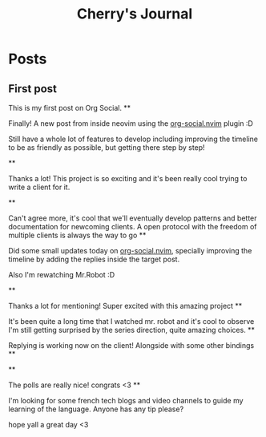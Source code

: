 #+TITLE: Cherry's Journal
#+NICK: cherry
#+DESCRIPTION: Trying to quit vim since 2018
#+AVATAR: https://cherryramatis.xyz/avatar.jpg
#+LINK: https://cherryramatis.xyz/
#+FOLLOW: andros https://andros.dev/static/social.org
#+FOLLOW: rossabaker https://rossabaker.com/social.org
#+FOLLOW: omidmash https://omidmash.de/social.org
#+FOLLOW: johnhame https://johnhame.link/social.org
#+FOLLOW: eoin https://eoin.site/social.org
#+FOLLOW: adsan https://adsan.dev/social.org
#+FOLLOW: emillo https://emillo.net/social.org
#+FOLLOW: cmdln https://cmdln.org/social.org
#+FOLLOW: sachachua https://sachachua.com/social.org
#+CONTACT: mailto:cherry.ramatis@gmail.com
#+CONTACT: https://mastodon.social/@cherryramatis

* Posts
** First post
:PROPERTIES:
:ID: 2025-08-30T10:50:00+0100
:END:

This is my first post on Org Social.
**
:PROPERTIES:
:ID: 2025-08-31T19:13:23-0300
:END:

Finally! A new post from inside neovim using the [[https://github.com/cherryramatisdev/org-social.nvim][org-social.nvim]] plugin :D

Still have a whole lot of features to develop including improving the timeline to be as friendly as possible, but getting there step by step!

**
:PROPERTIES:
:ID: 2025-08-31T19:24:39-0300
:LANG: 
:TAGS: 
:CLIENT: org-social.el
:REPLY_TO: https://emillo.net/social.org#2025-08-31T22:24:31+0200
:MOOD: 
:END:

Thanks a lot! This project is so exciting and it's been really cool trying to write a client for it.

**
:PROPERTIES:
:ID: 2025-08-31T21:20:17-0300
:LANG: 
:TAGS: 
:CLIENT: org-social.el
:REPLY_TO: https://adsan.dev/social.org#2025-09-01T00:33:48+02:00
:MOOD: 
:END:

Can't agree more, it's cool that we'll eventually develop patterns and better documentation for newcoming clients. A open protocol with the freedom of multiple clients is always the way to go
**
:PROPERTIES:
:ID: 2025-09-01T19:32:07-0300
:MOOD: 🎬
:END:

Did some small updates today on [[https://github.com/cherryramatisdev/org-social.nvim][org-social.nvim]], specially improving the timeline by adding the replies inside the target post.

Also I'm rewatching Mr.Robot :D

**
:PROPERTIES:
:ID: 2025-09-02T23:02:00-0300
:LANG: 
:TAGS: 
:CLIENT: org-social.el
:REPLY_TO: https://andros.dev/static/social.org#2025-09-02T17:33:18+0200
:MOOD: ✨
:END:

Thanks a lot for mentioning! Super excited with this amazing project
**
:PROPERTIES:
:ID: 2025-09-02T23:32:52-0300
:MOOD: 🎬
:END:

It's been quite a long time that I watched mr. robot and it's cool to observe I'm still getting surprised by the series direction, quite amazing choices.
**
:PROPERTIES:
:ID: 2025-09-03T00:33:01-0300
:REPLY_TO: https://cherryramatis.xyz/social.org#2025-09-02T23:32:52-0300
:END:

Replying is working now on the client! Alongside with some other bindings
**
:PROPERTIES:
:ID: 2025-09-03T13:04:37-0300
:REPLY_TO: https://andros.dev/static/social.org#2025-09-03T12:12:57+0200
:POLL_OPTION: Yes
:END:
**
:PROPERTIES:
:ID: 2025-09-03T14:30:21-0300
:REPLY_TO: https://andros.dev/static/social.org#2025-09-03T15:12:09+0200
:END:

The polls are really nice! congrats <3
**
:PROPERTIES:
:ID: 2025-09-03T18:36:43-0300
:MOOD: 📓
:END:

I'm looking for some french tech blogs and video channels to guide my learning of the language. Anyone has any tip please?

hope yall a great day <3
